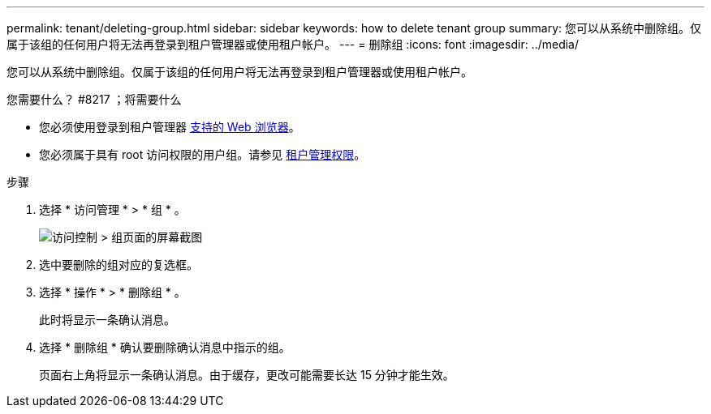 ---
permalink: tenant/deleting-group.html 
sidebar: sidebar 
keywords: how to delete tenant group 
summary: 您可以从系统中删除组。仅属于该组的任何用户将无法再登录到租户管理器或使用租户帐户。 
---
= 删除组
:icons: font
:imagesdir: ../media/


[role="lead"]
您可以从系统中删除组。仅属于该组的任何用户将无法再登录到租户管理器或使用租户帐户。

.您需要什么？ #8217 ；将需要什么
* 您必须使用登录到租户管理器 xref:../admin/web-browser-requirements.adoc[支持的 Web 浏览器]。
* 您必须属于具有 root 访问权限的用户组。请参见 xref:tenant-management-permissions.adoc[租户管理权限]。


.步骤
. 选择 * 访问管理 * > * 组 * 。
+
image::../media/tenant_add_groups_example.png[访问控制 > 组页面的屏幕截图]

. 选中要删除的组对应的复选框。
. 选择 * 操作 * > * 删除组 * 。
+
此时将显示一条确认消息。

. 选择 * 删除组 * 确认要删除确认消息中指示的组。
+
页面右上角将显示一条确认消息。由于缓存，更改可能需要长达 15 分钟才能生效。


